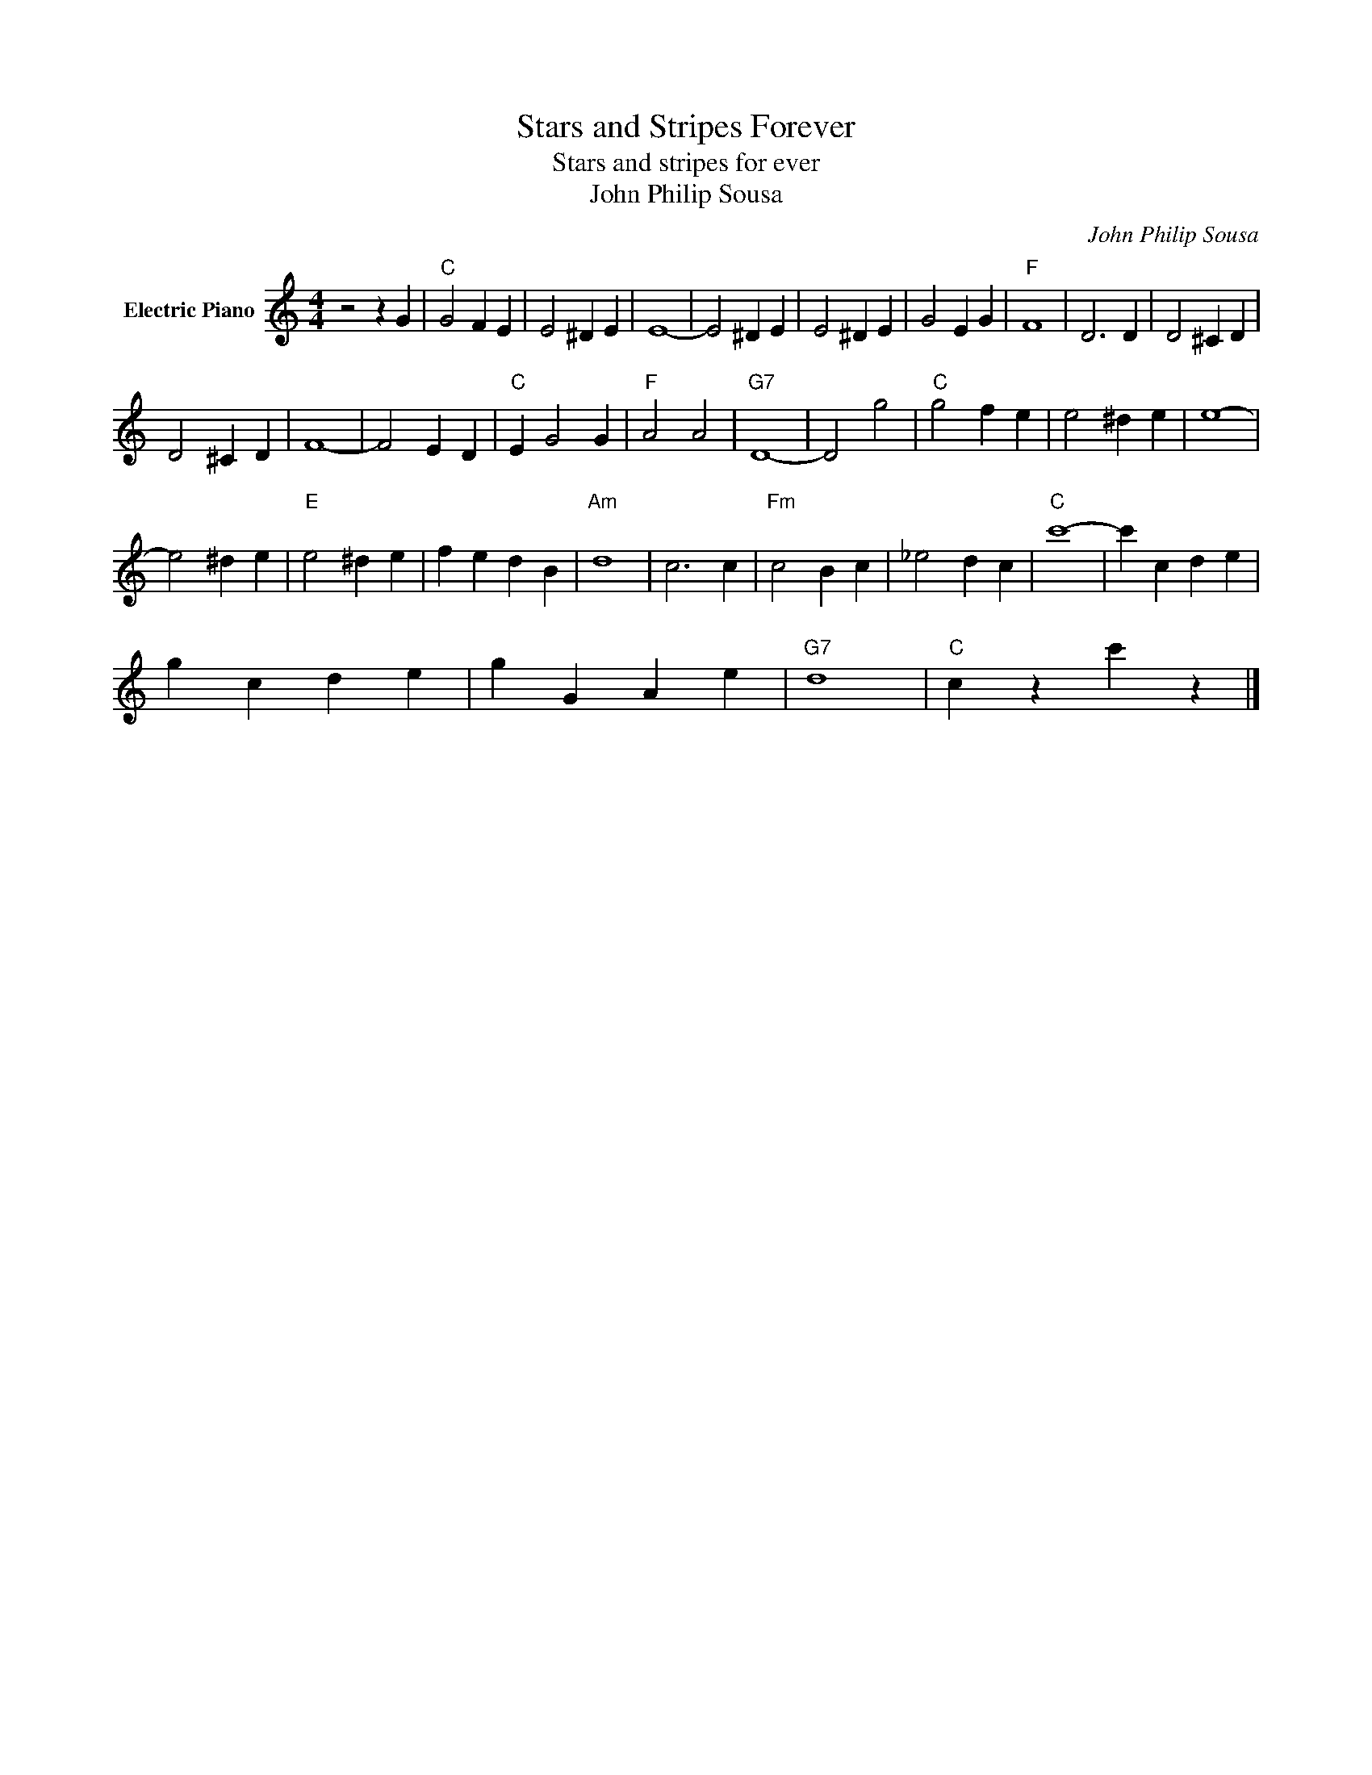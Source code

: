 X:1
T:Stars and Stripes Forever
T:Stars and stripes for ever
T:John Philip Sousa
C:John Philip Sousa
Z:All Rights Reserved
L:1/4
M:4/4
K:C
V:1 treble nm="Electric Piano"
%%MIDI program 4
V:1
 z2 z G |"C" G2 F E | E2 ^D E | E4- | E2 ^D E | E2 ^D E | G2 E G |"F" F4 | D3 D | D2 ^C D | %10
 D2 ^C D | F4- | F2 E D |"C" E G2 G |"F" A2 A2 |"G7" D4- | D2 g2 |"C" g2 f e | e2 ^d e | e4- | %20
 e2 ^d e |"E" e2 ^d e | f e d B |"Am" d4 | c3 c |"Fm" c2 B c | _e2 d c |"C" c'4- | c' c d e | %29
 g c d e | g G A e |"G7" d4 |"C" c z c' z |] %33


